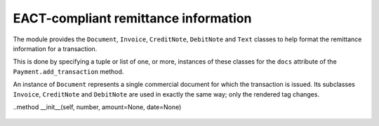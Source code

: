 EACT-compliant remittance information
=====================================

The module provides the ``Document``, ``Invoice``, ``CreditNote``, ``DebitNote`` and ``Text`` classes to help format the remittance information for a transaction.

This is done by specifying a tuple or list of one, or more, instances of these classes for the ``docs`` attribute of the ``Payment.add_transaction`` method.

.. class:: Document

	An instance of ``Document`` represents a single commercial document for which the transaction is issued. Its subclasses ``Invoice``, ``CreditNote`` and ``DebitNote`` are used in exactly the same way; only the rendered tag changes.

	..method __init__(self, number, amount=None, date=None)

		.. data:: number

			The document number, as specified by its issuer.

		.. data:: amount

			*(optional)* The amount paid for this document in the transaction. Used for partial payments.

		.. data:: date

			*(optional)* The document's date.

